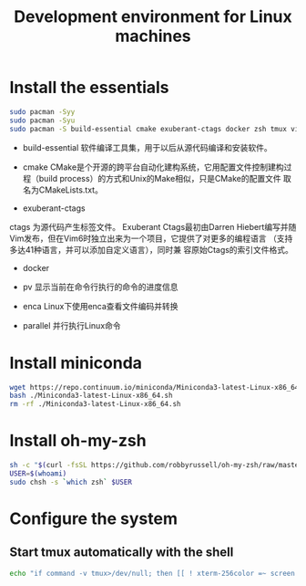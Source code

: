 #+TITLE:Development environment for Linux machines

* Install the essentials

#+BEGIN_SRC bash
sudo pacman -Syy
sudo pacman -Syu
sudo pacman -S build-essential cmake exuberant-ctags docker zsh tmux vim htop pv enca parallel tree jq -y
#+END_SRC

- build-essential
  软件编译工具集，用于以后从源代码编译和安装软件。

- cmake
  CMake是个开源的跨平台自动化建构系统，它用配置文件控制建构过程（build process）的方式和Unix的Make相似，只是CMake的配置文件
  取名为CMakeLists.txt。

- exuberant-ctags
ctags 为源代码产生标签文件。
Exuberant Ctags最初由Darren Hiebert编写并随Vim发布，但在Vim6时独立出来为一个项目，它提供了对更多的编程语言
（支持多达41种语言，并可以添加自定义语言），同时兼 容原始Ctags的索引文件格式。

- docker

- pv
  显示当前在命令行执行的命令的进度信息

- enca
  Linux下使用enca查看文件编码并转换

- parallel
  并行执行Linux命令

* Install miniconda

#+BEGIN_SRC bash
wget https://repo.continuum.io/miniconda/Miniconda3-latest-Linux-x86_64.sh
bash ./Miniconda3-latest-Linux-x86_64.sh
rm -rf ./Miniconda3-latest-Linux-x86_64.sh
#+END_SRC

* Install oh-my-zsh

#+BEGIN_SRC bash
sh -c "$(curl -fsSL https://github.com/robbyrussell/oh-my-zsh/raw/master/tools/install.sh)"
USER=$(whoami)
sudo chsh -s `which zsh` $USER
#+END_SRC

* Configure the system

** Start tmux automatically with the shell

#+BEGIN_SRC bash
echo "if command -v tmux>/dev/null; then [[ ! xterm-256color =~ screen ]] && [ -z  ] && exec tmux attach; fi" >> ~/.zshrc
#+END_SRC
